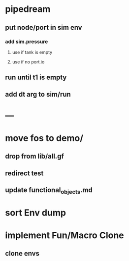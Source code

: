 * pipedream
** put node/port in sim env
*** add sim.pressure 
**** use if tank is empty
**** use if no port.io
** run until t1 is empty
** add dt arg to sim/run
* ---
* move fos to demo/
** drop from lib/all.gf
** redirect test
** update functional_objects.md
* sort Env dump
* implement Fun/Macro Clone
** clone envs

